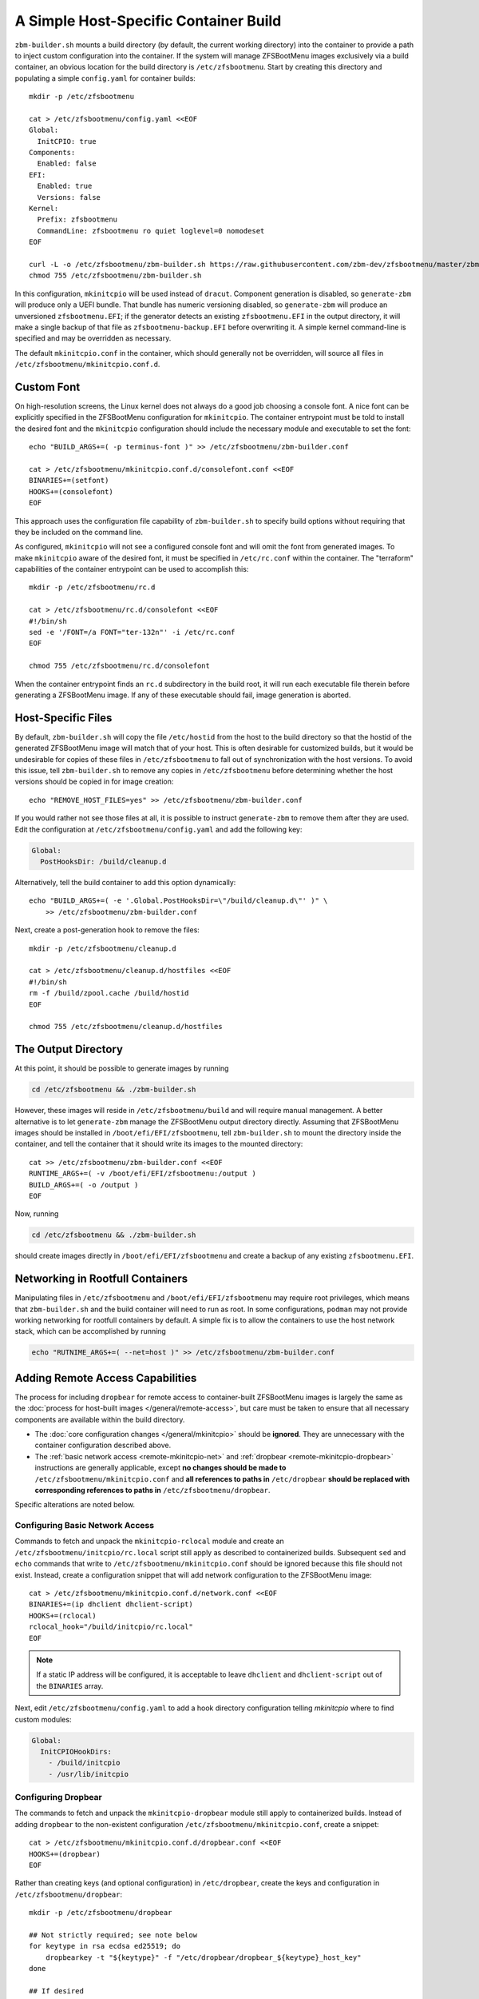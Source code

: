 A Simple Host-Specific Container Build
======================================

``zbm-builder.sh`` mounts a build directory (by default, the current working directory) into the container to provide a
path to inject custom configuration into the container. If the system will manage ZFSBootMenu images exclusively via a
build container, an obvious location for the build directory is ``/etc/zfsbootmenu``. Start by creating this directory
and populating a simple ``config.yaml`` for container builds::

  mkdir -p /etc/zfsbootmenu

  cat > /etc/zfsbootmenu/config.yaml <<EOF
  Global:
    InitCPIO: true
  Components:
    Enabled: false
  EFI:
    Enabled: true
    Versions: false
  Kernel:
    Prefix: zfsbootmenu
    CommandLine: zfsbootmenu ro quiet loglevel=0 nomodeset
  EOF

  curl -L -o /etc/zfsbootmenu/zbm-builder.sh https://raw.githubusercontent.com/zbm-dev/zfsbootmenu/master/zbm-builder.sh
  chmod 755 /etc/zfsbootmenu/zbm-builder.sh

In this configuration, ``mkinitcpio`` will be used instead of ``dracut``. Component generation is disabled, so
``generate-zbm`` will produce only a UEFI bundle. That bundle has numeric versioning disabled, so ``generate-zbm`` will
produce an unversioned ``zfsbootmenu.EFI``; if the generator detects an existing ``zfsbootmenu.EFI`` in the output
directory, it will make a single backup of that file as ``zfsbootmenu-backup.EFI`` before overwriting it. A simple
kernel command-line is specified and may be overridden as necessary.

The default ``mkinitcpio.conf`` in the container, which should generally not be overridden, will source all files in
``/etc/zfsbootmenu/mkinitcpio.conf.d``.

Custom Font
-----------

On high-resolution screens, the Linux kernel does not always do a good job choosing a console font. A nice font can be
explicitly specified in the ZFSBootMenu configuration for ``mkinitcpio``. The container entrypoint must be told to
install the desired font and the ``mkinitcpio`` configuration should include the necessary module and executable to set
the font::

  echo "BUILD_ARGS+=( -p terminus-font )" >> /etc/zfsbootmenu/zbm-builder.conf

  cat > /etc/zfsbootmenu/mkinitcpio.conf.d/consolefont.conf <<EOF
  BINARIES+=(setfont)
  HOOKS+=(consolefont)
  EOF

This approach uses the configuration file capability of ``zbm-builder.sh`` to specify build options without requiring
that they be included on the command line.

As configured, ``mkinitcpio`` will not see a configured console font and will omit the font from generated images. To
make ``mkinitcpio`` aware of the desired font, it must be specified in ``/etc/rc.conf`` within the container. The
"terraform" capabilities of the container entrypoint can be used to accomplish this::

  mkdir -p /etc/zfsbootmenu/rc.d

  cat > /etc/zfsbootmenu/rc.d/consolefont <<EOF
  #!/bin/sh
  sed -e '/FONT=/a FONT="ter-132n"' -i /etc/rc.conf
  EOF

  chmod 755 /etc/zfsbootmenu/rc.d/consolefont

When the container entrypoint finds an ``rc.d`` subdirectory in the build root, it will run each executable file therein
before generating a ZFSBootMenu image.  If any of these executable should fail, image generation is aborted.

Host-Specific Files
-------------------

By default, ``zbm-builder.sh`` will copy the file ``/etc/hostid`` from the host to the build directory so that the
hostid of the generated ZFSBootMenu image will match that of your host. This is often desirable for customized builds,
but it would be undesirable for copies of these files in ``/etc/zfsbootmenu`` to fall out of synchronization with the
host versions. To avoid this issue, tell ``zbm-builder.sh`` to remove any copies in ``/etc/zfsbootmenu`` before
determining whether the host versions should be copied in for image creation::

  echo "REMOVE_HOST_FILES=yes" >> /etc/zfsbootmenu/zbm-builder.conf

If you would rather not see those files at all, it is possible to instruct ``generate-zbm`` to remove them after they
are used. Edit the configuration at ``/etc/zfsbootmenu/config.yaml`` and add the following key:

.. code-block:: yaml

  Global:
    PostHooksDir: /build/cleanup.d

Alternatively, tell the build container to add this option dynamically::

  echo "BUILD_ARGS+=( -e '.Global.PostHooksDir=\"/build/cleanup.d\"' )" \
      >> /etc/zfsbootmenu/zbm-builder.conf

Next, create a post-generation hook to remove the files::

  mkdir -p /etc/zfsbootmenu/cleanup.d

  cat > /etc/zfsbootmenu/cleanup.d/hostfiles <<EOF
  #!/bin/sh
  rm -f /build/zpool.cache /build/hostid
  EOF

  chmod 755 /etc/zfsbootmenu/cleanup.d/hostfiles

The Output Directory
--------------------

At this point, it should be possible to generate images by running

.. code-block::

  cd /etc/zfsbootmenu && ./zbm-builder.sh

However, these images will reside in ``/etc/zfsbootmenu/build`` and will require manual management. A better alternative
is to let ``generate-zbm`` manage the ZFSBootMenu output directory directly. Assuming that ZFSBootMenu images should be
installed in ``/boot/efi/EFI/zfsbootmenu``, tell ``zbm-builder.sh`` to mount the directory inside the container, and
tell the container that it should write its images to the mounted directory::

  cat >> /etc/zfsbootmenu/zbm-builder.conf <<EOF
  RUNTIME_ARGS+=( -v /boot/efi/EFI/zfsbootmenu:/output )
  BUILD_ARGS+=( -o /output )
  EOF

Now, running

.. code-block::

  cd /etc/zfsbootmenu && ./zbm-builder.sh

should create images directly in ``/boot/efi/EFI/zfsbootmenu`` and create a backup of any existing ``zfsbootmenu.EFI``.

Networking in Rootfull Containers
---------------------------------

Manipulating files in ``/etc/zfsbootmenu`` and ``/boot/efi/EFI/zfsbootmenu`` may require root privileges, which means
that ``zbm-builder.sh`` and the build container will need to run as root. In some configurations, ``podman`` may not
provide working networking for rootfull containers by default. A simple fix is to allow the containers to use the host
network stack, which can be accomplished by running

.. code-block::

  echo "RUTNIME_ARGS+=( --net=host )" >> /etc/zfsbootmenu/zbm-builder.conf

Adding Remote Access Capabilities
---------------------------------

The process for including ``dropbear`` for remote access to container-built
ZFSBootMenu images is largely the same as the
:doc:`process for host-built images </general/remote-access>`, but care must be taken to ensure that all
necessary components are available within the build directory.

- The :doc:`core configuration changes </general/mkinitcpio>` should be **ignored**. They are unnecessary with the
  container configuration described above.

- The :ref:`basic network access <remote-mkinitcpio-net>` and :ref:`dropbear <remote-mkinitcpio-dropbear>` instructions
  are generally applicable, except **no changes should be made to** ``/etc/zfsbootmenu/mkinitcpio.conf`` and **all
  references to paths in** ``/etc/dropbear`` **should be replaced with corresponding references to paths in**
  ``/etc/zfsbootmenu/dropbear``.

Specific alterations are noted below.

Configuring Basic Network Access
~~~~~~~~~~~~~~~~~~~~~~~~~~~~~~~~

Commands to fetch and unpack the ``mkinitcpio-rclocal`` module and create an ``/etc/zfsbootmenu/initcpio/rc.local``
script still apply as described to containerized builds. Subsequent ``sed`` and ``echo`` commands that write to
``/etc/zfsbootmenu/mkinitcpio.conf`` should be ignored because this file should not exist. Instead, create a
configuration snippet that will add network configuration to the ZFSBootMenu image::

  cat > /etc/zfsbootmenu/mkinitcpio.conf.d/network.conf <<EOF
  BINARIES+=(ip dhclient dhclient-script)
  HOOKS+=(rclocal)
  rclocal_hook="/build/initcpio/rc.local"
  EOF

.. note::

  If a static IP address will be configured, it is acceptable to leave ``dhclient`` and ``dhclient-script`` out of the
  ``BINARIES`` array.

Next, edit ``/etc/zfsbootmenu/config.yaml`` to add a hook directory configuration telling `mkinitcpio` where to find
custom modules:

.. code-block:: yaml

  Global:
    InitCPIOHookDirs:
      - /build/initcpio
      - /usr/lib/initcpio

Configuring Dropbear
~~~~~~~~~~~~~~~~~~~~

The commands to fetch and unpack the ``mkinitcpio-dropbear`` module still apply to containerized builds. Instead of
adding ``dropbear`` to the non-existent configuration ``/etc/zfsbootmenu/mkinitcpio.conf``, create a snippet::

  cat > /etc/zfsbootmenu/mkinitcpio.conf.d/dropbear.conf <<EOF
  HOOKS+=(dropbear)
  EOF

Rather than creating keys (and optional configuration) in ``/etc/dropbear``, create the keys and configuration in
``/etc/zfsbootmenu/dropbear``::

  mkdir -p /etc/zfsbootmenu/dropbear

  ## Not strictly required; see note below
  for keytype in rsa ecdsa ed25519; do
      dropbearkey -t "${keytype}" -f "/etc/dropbear/dropbear_${keytype}_host_key"
  done

  ## If desired
  echo 'dropbear_listen=2222' > /etc/zfsbootmenu/dropbear/dropbear.conf

.. note::

  Generating keys is not strictly necessary and can be skipped if ``dropbearkey`` is not available on the host. The
  build container will generally lack SSH host keys, so the ``mkinitcpio-dropbear`` module will default to creating new,
  random keys in the build directory. These keys will persist for subsequent use.

The file ``/etc/zfsbootmenu/dropbear/root_key`` is required to provide a list of authorized keys in the ZFSBootMenu
image. Unlike with host builds, this may not be a symlink to a user's ``authorized_keys`` file because that path will be
unavailble in the container. Instead, simply copy a desired ``authorized_keys`` file to
``/etc/zfsbootmenu/dropbear/root_key``. Alternatively, dynamism can be preserved by relying on bind-mounting a specific
``authorized_keys`` file into the build container::

  echo "RUNTIME_ARGS+=( -v /home/${dropbear_user}/.ssh/authorized_keys:/authorized_keys:ro ) >> /etc/zfsbootmenu/zbm-builder.conf
  ln -s /authorized_keys /etc/zfsbootmenu/dropbear/root_key

Replace ``${dropbear_user}`` with the desired user whose ``authorized_keys`` file should govern access to ZFSBootMenu.

Make sure that the build container installs the packages necessary to provide ``dropbear``::

  echo "BUILD_ARGS+=( -p dropbear -p psmisc )" >> /etc/zfsbootmenu/zbm-builder.conf

Finally, add a "terraform" script to link the expected ``/etc/dropbear`` directory to that in the build directory::

  cat > /etc/zfsbootmenu/rc.d/dropbear <<EOF
  #!/bin/sh

  [ -d /build/dropbear ] || exit 0

  if [ -d /etc/dropbear ] && [ ! -L /etc/dropbear ]; then
      if ! rmdir /etc/dropbear; then
          echo "ERROR: failed to remove existing /etc/dropbear directory"
          exit 1
      fi
  fi

  if ! ln -Tsf /build/dropbear /etc/dropbear; then
      echo "ERROR: failed to make /etc/dropbear symlink"
      exit 1
  fi
  EOF

  chmod 755 /etc/zfsbootmenu/rc.d/dropbear
